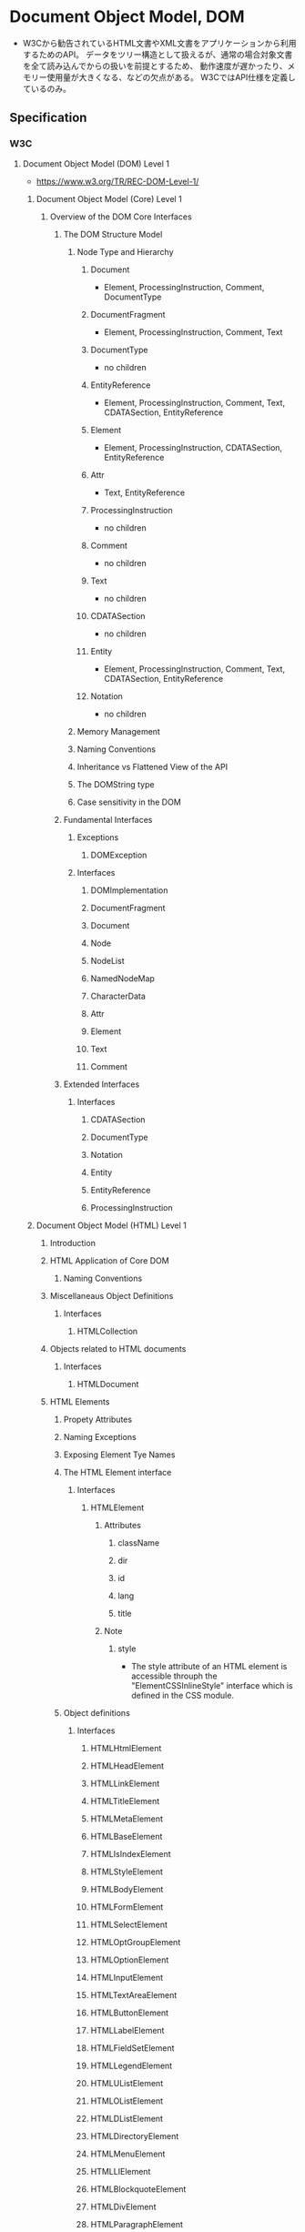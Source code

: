 * Document Object Model, DOM
- W3Cから勧告されているHTML文書やXML文書をアプリケーションから利用するためのAPI。
  データをツリー構造として扱えるが、通常の場合対象文書を全て読み込んでからの扱いを前提とするため、
  動作速度が遅かったり、メモリー使用量が大きくなる、などの欠点がある。
  W3CではAPI仕様を定義しているのみ。
** Specification
*** W3C
**** Document Object Model (DOM) Level 1
- https://www.w3.org/TR/REC-DOM-Level-1/
***** Document Object Model (Core) Level 1
****** Overview of the DOM Core Interfaces
******* The DOM Structure Model
******** Node Type and Hierarchy
********* Document
- Element, ProcessingInstruction, Comment, DocumentType
********* DocumentFragment
- Element, ProcessingInstruction, Comment, Text
********* DocumentType
- no children
********* EntityReference
- Element, ProcessingInstruction, Comment, Text, CDATASection, EntityReference
********* Element
- Element, ProcessingInstruction, CDATASection, EntityReference
********* Attr
- Text, EntityReference
********* ProcessingInstruction
- no children
********* Comment
- no children
********* Text
- no children
********* CDATASection
- no children
********* Entity
- Element, ProcessingInstruction, Comment, Text, CDATASection, EntityReference
********* Notation
- no children
******** Memory Management
******** Naming Conventions
******** Inheritance vs Flattened View of the API
******** The DOMString type
******** Case sensitivity in the DOM
******* Fundamental Interfaces
******** Exceptions
********* DOMException
******** Interfaces
********* DOMImplementation
********* DocumentFragment
********* Document
********* Node
********* NodeList
********* NamedNodeMap
********* CharacterData
********* Attr
********* Element
********* Text
********* Comment
******* Extended Interfaces
******** Interfaces
********* CDATASection
********* DocumentType
********* Notation
********* Entity
********* EntityReference
********* ProcessingInstruction
***** Document Object Model (HTML) Level 1
****** Introduction
****** HTML Application of Core DOM
******* Naming Conventions
****** Miscellaneaus Object Definitions
******* Interfaces
******** HTMLCollection
****** Objects related to HTML documents
******* Interfaces
******** HTMLDocument
****** HTML Elements
******* Propety Attributes
******* Naming Exceptions
******* Exposing Element Tye Names
******* The HTML Element interface
******** Interfaces
********* HTMLElement
********** Attributes
*********** className
*********** dir
*********** id
*********** lang
*********** title
********** Note
*********** style
- The style attribute of an HTML element is accessible throuph the "ElementCSSInlineStyle" interface
  which is defined in the CSS module.
******* Object definitions
******** Interfaces
********* HTMLHtmlElement
********* HTMLHeadElement
********* HTMLLinkElement
********* HTMLTitleElement
********* HTMLMetaElement
********* HTMLBaseElement
********* HTMLIsIndexElement
********* HTMLStyleElement
********* HTMLBodyElement
********* HTMLFormElement
********* HTMLSelectElement
********* HTMLOptGroupElement
********* HTMLOptionElement
********* HTMLInputElement
********* HTMLTextAreaElement
********* HTMLButtonElement
********* HTMLLabelElement
********* HTMLFieldSetElement
********* HTMLLegendElement
********* HTMLUListElement
********* HTMLOListElement
********* HTMLDListElement
********* HTMLDirectoryElement
********* HTMLMenuElement
********* HTMLLIElement
********* HTMLBlockquoteElement
********* HTMLDivElement
********* HTMLParagraphElement
********* HTMLHeadingElement
********* HTMLQuoteElement
********* HTMLPreElement
********* HTMLBRElement
********* HTMLBaseFontElement
********* HTMLFontElement
********* HTMLHRElement
********* HTMLModElement
********* HTMLAnchorElement
********* HTMLImageElement
********** Attributes
*********** align
*********** alt
*********** border
*********** height
*********** hspace
*********** isMap
*********** longDesc
*********** name
*********** src
*********** useMap
*********** vspace
*********** width
********* HTMLObjectElement
********* HTMLParamElement
********* HTMLAppletElement
********* HTMLMapElement
********* HTMLAreaElement
********* HTMLScriptElement
********* HTMLTableElement
********* HTMLTableCaptionElement
********* HTMLTableColElement
********* HTMLTableSectionElement
********* HTMLTableRowElement
********* HTMLTableCellElement
********* HTMLFrameSetElement
********* HTMLFrameElement
********* HTMLIFrameElement
**** Document Object Model (DOM) Level 2
***** Document Object Model (DOM) Level 2 Core Specification
- https://www.w3.org/TR/DOM-Level-2-Core/
- XML 1.0を扱う基本メソッドと、名前空間に関する拡張
****** Document Object Model Core
******* Overview of the DOM Core Interfaces
******** The DOM Structure Model
******** Memory Management
******** Naming Conventions
******** Inheritance vs. Flattened Views of the API
******** The DOMString type
********* Type Definition
********** DOMString
********** DOMTimeStamp
******** The DOMTimeStamp type
******** String comparisons in the DOM
******** XML Namespaces
******* Fundamental Interfaces
******** Exceptions
********* DOMException
******** Interfaces
********* DOMImplementation
********* DocumentFragment
********* Document
********* Node
********* NodeList
********* NamedNodeMap
********* CharacterData
********* Attr
********* Element
********* Text
********* Comment
******* Extended Interfaces
******** Interfaces
********* CDATASection
********* DocumentType
********* Notation
********* Entity
********* EntityReference
********* ProcessingInstruction
****** Appendx A: Changes
***** Document Object Model (DOM) Level 2 HTML Specification
- https://www.w3.org/TR/DOM-Level-2-HTML/
- HTML 4.0xに関する拡張と、XHTML 1.0のサポート
****** Document Object Model HTML
******* Introduction
******* HTML Application of Core DOM
******* XHTML and the HTML DOM
******* Miscellaneaus Object Definitions
******** Interfaces
********* HTMLCollection
********* HTMLOptionsCollection
- introduced in DOM Level2
******* Object related to HTML documents
******** Interfaces
********* HTMLDocument
******* HTML Elements
******** Property Attributes
******** Naming Exceptions
******** Exposing Element Type Names
******** The HTML Element interfaces
********* Interfaces
********** HTMLElement
******** Object definitions
********* Interfaces
********** HTMLHtmlElement
********** HTMLHeadElement
********** HTMLLinkElement
********** HTMLTitleElement
********** HTMLMetaElement
********** HTMLBaseElement
********** HTMLIsIndexElement
********** HTMLStyleElement
********** HTMLBodyElement
********** HTMLFormElement
********** HTMLSelectElement
********** HTMLOptGroupElement
********** HTMLOptionElement
********** HTMLInputElement
********** HTMLTextAreaElement
********** HTMLButtonElement
********** HTMLLabelElement
********** HTMLFieldSetElement
********** HTMLLegendElement
********** HTMLUListElement
********** HTMLOListElement
********** HTMLDListElement
********** HTMLDirectoryElement
********** HTMLMenuElement
********** HTMLLIElement
********** HTMLDivElement
********** HTMLParagraphElement
********** HTMLHeadingElement
********** HTMLQuoteElement
********** HTMLPreElement
********** HTMLBRElement
********** HTMLBaseFontElement
********** HTMLFontElement
********** HTMLHRElement
********** HTMLModElement
********** HTMLAnchorElement
********** HTMLImageElement
********** HTMLObjectElement
********** HTMLParamElement
********** HTMLAppletElement
********** HTMLMapElement
********** HTMLAreaElement
********** HTMLScriptElement
********** HTMLTableElement
********** HTMLTableCaptionElement
********** HTMLTableColElement
********** HTMLTableSectionElement
********** HTMLTableRowElement
********** HTMLTableCellElement
********** HTMLFrameSetElement
********** HTMLFrameElement
********** HTMLIFrameElement
***** Document Object Model (DOM) Level 2 Views Specification
***** Document Object Model (DOM) Level 2 Style Specification
- https://www.w3.org/TR/DOM-Level-2-Style/
- スタイルシート(CSS及びCSS Level2)に関する拡張
****** Document Object Model Style Sheets
******* Style Sheet Interfaces
******** Interfaces
********* StyleSheet
********* StyleSheetList
********* MediaList
******* Document Extensions
******** Interfaces
********* LinkStyle
********* DocumentStyle
******* Association between a style sheet and a document
****** Document Object Model CSS
******* CSS Fundamental Interfaces
******** Interfaces
********* CSSStyleSheet
********* CSSRuleList
********* CSSRule
********* CSSStyleRule
********* CSSMediaRule
********* CSSFontFaceRule
********* CSSPageRule
********* CSSImportRule
********* CSSCharasetRule
********* CSSUnknownRule
********* CSSStyleDeclaration
********** Attributes
*********** cssText
*********** length
*********** parantRule
********** Methods
*********** getPropertyCSSValue
*********** getPropertyPriority
*********** getPropertyValue
*********** item
*********** removeProperty
*********** setProperty
********* CSSValue
********* CSSPrimitiveValue
********* CSSValueList
********* RGBColor
********* Rect
********* Counter
******* Override and computed style sheet
******** Interfaces
********* ViewCSS
********* DocumentCSS
******* Style sheet creation
******** Interfaces
********* DOMImplementationCSS
******* Element with CSS inline style
******** Interfaces
********* ElementCSSInlineStyle
- This represents the contens of the STYLE attribute for HTML elements.
********** Attributes
*********** style
- type of CSSStyleDeclaration, readonly
********* Extended Interface
********** Interfaces
*********** CSS2Properties
- The CSS2Properties interface represents a convenience mechanism 
  for retrieving and setting properties within a "CSSStyleDeclaration".
************ Attributes
************* azimuth
************* background
************* backgroundAttachment
************* backgroundColor
************* border
************* color
************* fontSize
- type DOMString
***** Document Object Model (DOM) Level 2 Events Specification
***** Document Object Model (DOM) Level 2 Traversal Specification
**** Document Object Model (DOM) Level 3
***** Document Object Model (DOM) Level 3 Core Specification
- https://www.w3.org/TR/DOM-Level-3-Core/
****** Document Object Model Core
*** WHATWG
**** DOM Living Standard
- https://dom.spec.whatwg.org/
- DOM defines a platform-neutral model for events, aborting activities, and node trees.
***** Goals
***** Infrastructure
***** Events
****** Interface 'Event'
****** Interface 'CustomEvent'
****** Interface 'EventTarget'
***** Abrting ongoing activities
****** Interface AbortController
****** Interface AbortSignal
***** Nodes
****** Introduction to "The DOM"
****** Node tree
******* Document tree
******* Shadow tree
******* Mutation algorithms
******* Mixin 'NonElementParentNode'
******** Methods
********* getElementByID
- returns the first element, in tree order, whose ID is elementId, and null if there is no such element otherwise.
******* Mixin 'DocumentOrShadowRoot'
******* Mixin 'ParentNode'
******* Mixin 'NonDocumentTypeChildNode'
******* Mixin 'ChildNode'
******* Mixin 'Slotable'
******* Old-style collections: NodeList and HTMLCollection
******** Interface 'NodeList'
******** Interface 'HTMLCollection'
****** Mutation observers
******* Interface 'MutationObserver'
******* Interface 'MutationRecord'
****** Interface 'Node'
******* Attributes
******** textContent
- attribute DOMString? textContent
******* Methods
****** Interface 'Document'
******* Interface 'DOMImplementation'
****** Interface 'DocumentType'
****** Interface 'DocumentFragment'
****** Interface 'ShadowRoot'
****** Interface 'Element'
******* Attributes
******** namespaceURI
******** prefix
******** localName
******** tagName
******** id
******** className
******** classList
******** slot
******** attributes
******* Methods
******** hasAttribute()
******** getAttributeNames()
******** getAttribute(qualifiedName)
******** getAttributeNS(namespace, localName)
******** setAttribute(qualifiedName, value)
******** setAttributeNS(namespace, qualifiedName, value)
******** removeAttribute()
******** removeAttributeNS
******** getAttributeNode
******** getAttributeNodeNS
******** setAttributeNode
******** setAttributeNodeNS
******** romevoAttributeNodeNS
******* Interface 'NamedNodeMap'
******* Interface 'Attr'
****** Interface 'CharacterData'
****** Interface 'Text'
****** Interface 'CDATASection'
****** Interface 'ProcessingInstruction'
****** Interface 'Comment'
***** Ranges
****** Introduction to "DOM Ranges"
****** Interface 'Range'
***** Traversal
****** Interface 'NodeIterator'
****** Interface 'TreeWalker'
****** Interface 'NodeFilter'
***** Sets
****** Interface 'DOMTokenList'
***** Historical
****** DOM Events
****** DOM Core
****** DOM Range
****** DOM Traversal
*** MDN
**** Web API Interfaces
- https://developer.mozilla.org/ja/docs/Web/API
***** DOM References
- https://developer.mozilla.org/ja/docs/DOM/DOM_Reference
****** DOM Interface
****** HTML Interface
******* HTML element IFs
******* Other HTML IFs
****** SGV Interfaces
******* SVG element IFs
******* SVG Data type IFs
******** Static
******** Animation
******* SMIL
******* Other SVG IFs
** DOM Level
- Levelが上がるほど高機能となる
*** DOM Level 1
**** About
- 1998/10/1にW3Cから勧告されている。
- 
  |--------------------------------+------+--------------------------------------------|
  | 仕様                           | 規格 | 説明                                       |
  |--------------------------------+------+--------------------------------------------|
  | DOM Level 1 Core Specification | Core | DOMの基本機能及びXML文書用の機能を定義する |
  |                                | HTML | HTML文書用の機能を定義する                 |
  |--------------------------------+------+--------------------------------------------|
  
*** DOM Level 2
**** About
- 2000/11/13にW3Cから勧告。
  6つの仕様書、14モジュールが定義されている。
- 特徴 : 名前空間に対応、複数文書館操作に対応、モジュールの追加による大幅な機能強化、妥当性検証は行わない。
- 
  |---------------------------------------------------+----------------+--------------------------------------|
  | 仕様                                              | モジュール     | 説明                                 |
  |---------------------------------------------------+----------------+--------------------------------------|
  | DOM Level 2 Core Specification 1.0                | Core           | DOMの基本機能を定義する              |
  |                                                   | XML            | XML1.0を扱う基本的メソッドを定義する |
  | DOM Level 2 Views Specification 1.0               | Views          | 文書のレンダリング制御機能を定義する |
  | DOM Level 2 Style Specification 1.0               | StyleSheets    |                                      |
  |                                                   | CSS            |                                      |
  |                                                   | CSS2           |                                      |
  | DOM Level 2 Events Specification 1.0              | Events         |                                      |
  |                                                   | UIEvents       |                                      |
  |                                                   | MouseEvents    |                                      |
  |                                                   | MutationEvents |                                      |
  |                                                   | HTMLEvents     |                                      |
  | DOM Level 2 Traversal and Range Specification 1.0 | Range          |                                      |
  |                                                   | Traversal      |                                      |
  | DOM Level 2 HTML Specification 1.0                | HTML           | HTML 4.0に関する拡張、XHTML1.0のサポート |
  |---------------------------------------------------+----------------+--------------------------------------|

*** DOM Level 3
**** About
- 読み込みと書き込みに対応し、XML Information Setとの連携も強化された。
- 
  |-----------------------------------------+---------------------------------------------------|
  | 仕様                                    | 説明                                              |
  |-----------------------------------------+---------------------------------------------------|
  | DOM Level 3 Core Specification          | XML 1.0を扱う基本的メソッド、名前空間に関する拡張 |
  | DOM Level 3 Load and Save Specification | DOMツリーの読み書き                               |
  | DOM Level 3 Validation Specification    | DOMツリーに含まれるスキーマ定義の編集             |
  |-----------------------------------------+---------------------------------------------------|

*** DOM Level 4
** Memo
*** DOM Event
**** Link
- [[https://developer.mozilla.org/ja/docs/Web/API/Event][event - MDN]]
- [[https://www.w3.org/TR/2000/REC-DOM-Level-2-Events-20001113/Overview.html#contents][Document Object Model (DOM) Level 2 Events Specification - W3C]]
- [[https://en.wikipedia.org/wiki/DOM_events][DOM events - Wikipedia]]
** Link
- [[https://dom.spec.whatwg.org/#interface-document][DOM - Living Standard]]
- [[DOM Standard ("DOM4") 日本語訳]]

- [[https://www.w3.org/TR/dom/][W3C DOM4 - W3C]]

- [[http://www.doraneko.org/misc/dom10/19981001/introduction.html][DOMとは何か - 文書オブジェクトモデル(DOM)第1水準 仕様書]]
